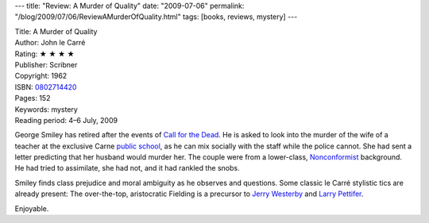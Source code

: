 ---
title: "Review: A Murder of Quality"
date: "2009-07-06"
permalink: "/blog/2009/07/06/ReviewAMurderOfQuality.html"
tags: [books, reviews, mystery]
---



.. image:: https://images-na.ssl-images-amazon.com/images/P/0802714420.01.MZZZZZZZ.jpg
    :alt: A Murder of Quality
    :target: http://www.elliottbaybook.com/product/info.jsp?isbn=0802714420
    :class: right-float

| Title: A Murder of Quality
| Author: John le Carré
| Rating: ★ ★ ★ ★
| Publisher: Scribner
| Copyright: 1962
| ISBN: `0802714420 <http://www.elliottbaybook.com/product/info.jsp?isbn=0802714420>`_
| Pages: 152
| Keywords: mystery
| Reading period: 4–6 July, 2009

George Smiley has retired after the events of `Call for the Dead`_.
He is asked to look into the murder of the wife of a teacher
at the exclusive Carne `public school`_,
as he can mix socially with the staff while the police cannot.
She had sent a letter predicting that her husband would murder her.
The couple were from a lower-class, `Nonconformist`_ background.
He had tried to assimilate, she had not, and it had rankled the snobs.

Smiley finds class prejudice and moral ambiguity as he observes and questions.
Some classic le Carré stylistic tics are already present:
The over-the-top, aristocratic Fielding is a precursor to
`Jerry Westerby`_ and `Larry Pettifer`_.

Enjoyable.

.. _Call for the Dead:
    /blog/2009/07/04/ReviewCallForTheDead.html
.. _public school:
    http://en.wikipedia.org/wiki/Independent_school_(UK)
.. _Nonconformist:
    http://en.wikipedia.org/wiki/Nonconformism
.. _Jerry Westerby:
    /blog/2007/08/13/ReviewTheHonourableSchoolboy.html
.. _Larry Pettifer:
    /blog/2008/07/07/ReviewOurGame.html

.. _permalink:
    /blog/2009/07/06/ReviewAMurderOfQuality.html
